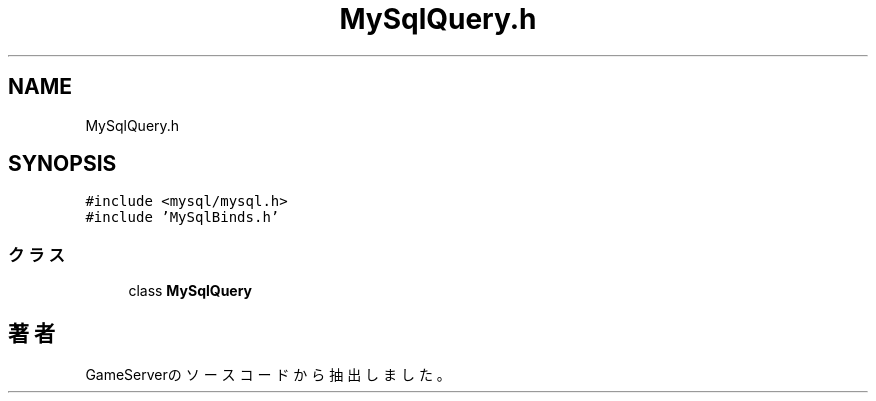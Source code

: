 .TH "MySqlQuery.h" 3 "2018年12月20日(木)" "GameServer" \" -*- nroff -*-
.ad l
.nh
.SH NAME
MySqlQuery.h
.SH SYNOPSIS
.br
.PP
\fC#include <mysql/mysql\&.h>\fP
.br
\fC#include 'MySqlBinds\&.h'\fP
.br

.SS "クラス"

.in +1c
.ti -1c
.RI "class \fBMySqlQuery\fP"
.br
.in -1c
.SH "著者"
.PP 
 GameServerのソースコードから抽出しました。
